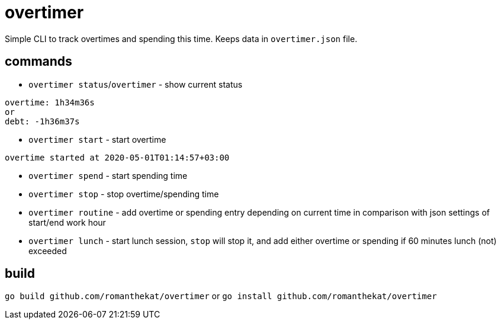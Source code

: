 = overtimer

Simple CLI to track overtimes and spending this time.
Keeps data in `overtimer.json` file.

== commands

* `overtimer status`/`overtimer` - show current status

----
overtime: 1h34m36s
or
debt: -1h36m37s
----

* `overtimer start` - start overtime

----
overtime started at 2020-05-01T01:14:57+03:00
----

* `overtimer spend` - start spending time

* `overtimer stop` - stop overtime/spending time

* `overtimer routine` - add overtime or spending entry depending on current time in comparison with json settings of start/end work hour

* `overtimer lunch` - start lunch session, `stop` will stop it, and add either overtime or spending if 60 minutes lunch (not) exceeded

== build

`go build github.com/romanthekat/overtimer`
or
`go install github.com/romanthekat/overtimer`
